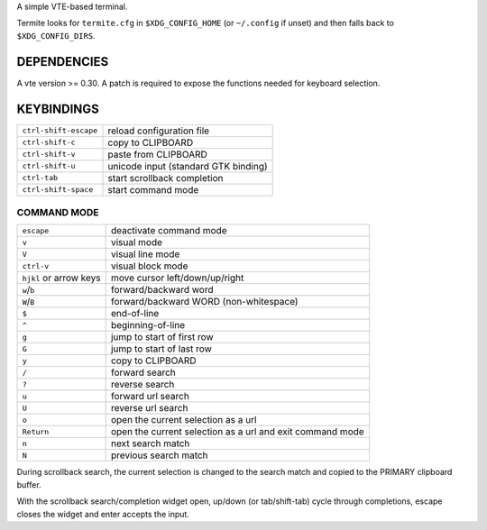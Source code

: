 A simple VTE-based terminal.

Termite looks for ``termite.cfg`` in ``$XDG_CONFIG_HOME`` (or ``~/.config`` if
unset) and then falls back to ``$XDG_CONFIG_DIRS``.

DEPENDENCIES
============

A vte version >= 0.30. A patch is required to expose the functions needed for
keyboard selection.

KEYBINDINGS
===========
+-----------------------+--------------------------------------+
| ``ctrl-shift-escape`` | reload configuration file            |
+-----------------------+--------------------------------------+
| ``ctrl-shift-c``      | copy to CLIPBOARD                    |
+-----------------------+--------------------------------------+
| ``ctrl-shift-v``      | paste from CLIPBOARD                 |
+-----------------------+--------------------------------------+
| ``ctrl-shift-u``      | unicode input (standard GTK binding) |
+-----------------------+--------------------------------------+
| ``ctrl-tab``          | start scrollback completion          |
+-----------------------+--------------------------------------+
| ``ctrl-shift-space``  | start command mode                   |
+-----------------------+--------------------------------------+

COMMAND MODE
------------

+------------------------+-----------------------------------------------------------+
| ``escape``             | deactivate command mode                                   |
+------------------------+-----------------------------------------------------------+
| ``v``                  | visual mode                                               |
+------------------------+-----------------------------------------------------------+
| ``V``                  | visual line mode                                          |
+------------------------+-----------------------------------------------------------+
| ``ctrl-v``             | visual block mode                                         |
+------------------------+-----------------------------------------------------------+
| ``hjkl`` or arrow keys | move cursor left/down/up/right                            |
+------------------------+-----------------------------------------------------------+
| ``w``/``b``            | forward/backward word                                     |
+------------------------+-----------------------------------------------------------+
| ``W``/``B``            | forward/backward WORD (non-whitespace)                    |
+------------------------+-----------------------------------------------------------+
| ``$``                  | end-of-line                                               |
+------------------------+-----------------------------------------------------------+
| ``^``                  | beginning-of-line                                         |
+------------------------+-----------------------------------------------------------+
| ``g``                  | jump to start of first row                                |
+------------------------+-----------------------------------------------------------+
| ``G``                  | jump to start of last row                                 |
+------------------------+-----------------------------------------------------------+
| ``y``                  | copy to CLIPBOARD                                         |
+------------------------+-----------------------------------------------------------+
| ``/``                  | forward search                                            |
+------------------------+-----------------------------------------------------------+
| ``?``                  | reverse search                                            |
+------------------------+-----------------------------------------------------------+
| ``u``                  | forward url search                                        |
+------------------------+-----------------------------------------------------------+
| ``U``                  | reverse url search                                        |
+------------------------+-----------------------------------------------------------+
| ``o``                  | open the current selection as a url                       |
+------------------------+-----------------------------------------------------------+
| ``Return``             | open the current selection as a url and exit command mode |
+------------------------+-----------------------------------------------------------+
| ``n``                  | next search match                                         |
+------------------------+-----------------------------------------------------------+
| ``N``                  | previous search match                                     |
+------------------------+-----------------------------------------------------------+

During scrollback search, the current selection is changed to the search match
and copied to the PRIMARY clipboard buffer.

With the scrollback search/completion widget open, up/down (or tab/shift-tab)
cycle through completions, escape closes the widget and enter accepts the
input.
